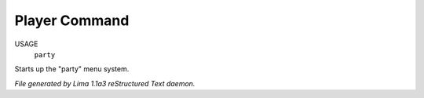 Player Command
==============

USAGE
   ``party``

Starts up the "party" menu system.

.. TAGS: RST



*File generated by Lima 1.1a3 reStructured Text daemon.*
